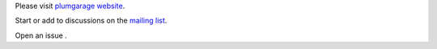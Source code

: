 Please visit `plumgarage website <http://plumgarage.com>`_.

Start or add to discussions on the `mailing list <https://groups.google.com/forum/?fromgroups#!forum/plumgarage>`_.

Open an issue .
